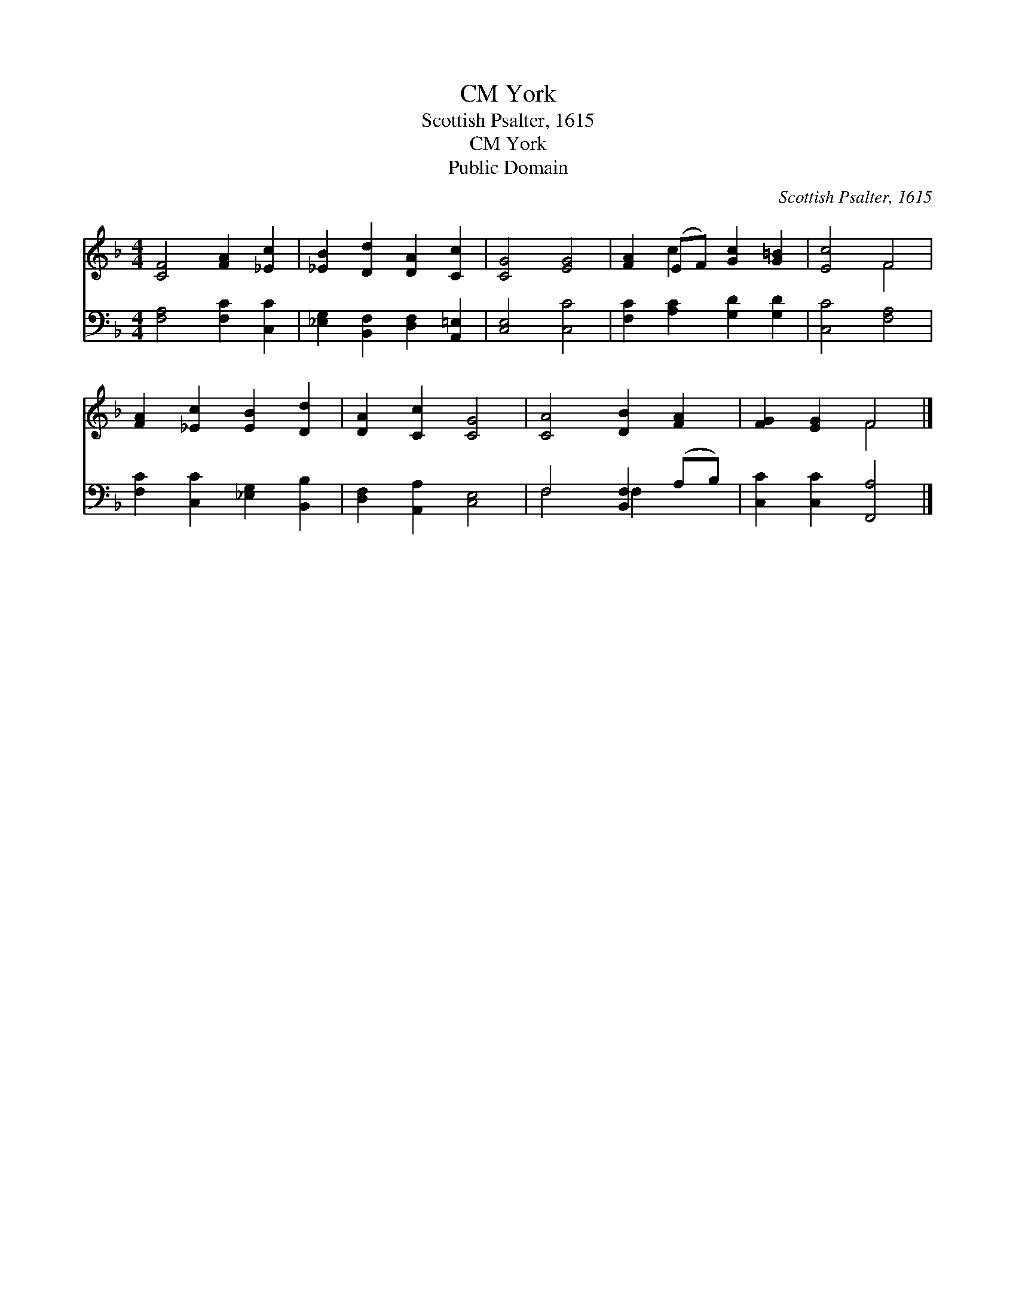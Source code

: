 X:1
T:York, CM
T:Scottish Psalter, 1615
T:York, CM
T:Public Domain
C:Scottish Psalter, 1615
Z:Public Domain
%%score ( 1 2 ) ( 3 4 )
L:1/8
M:4/4
K:F
V:1 treble 
V:2 treble 
V:3 bass 
V:4 bass 
V:1
 [CF]4 [FA]2 [_Ec]2 | [_EB]2 [Dd]2 [DA]2 [Cc]2 | [CG]4 [EG]4 | [FA]2 (EF) [Gc]2 [G=B]2 | [Ec]4 F4 | %5
 [FA]2 [_Ec]2 [EB]2 [Dd]2 | [DA]2 [Cc]2 [CG]4 | [CA]4 [DB]2 [FA]2 | [FG]2 [EG]2 F4 |] %9
V:2
 x8 | x8 | x8 | x2 c2 x4 | x4 F4 | x8 | x8 | x8 | x4 F4 |] %9
V:3
 [F,A,]4 [F,C]2 [C,C]2 | [_E,G,]2 [B,,F,]2 [D,F,]2 [A,,=E,]2 | [C,E,]4 [C,C]4 | %3
 [F,C]2 [A,C]2 [G,D]2 [G,D]2 | [C,C]4 [F,A,]4 | [F,C]2 [C,C]2 [_E,G,]2 [B,,B,]2 | %6
 [D,F,]2 [A,,A,]2 [C,E,]4 | F,4 [B,,F,]2 (A,B,) | [C,C]2 [C,C]2 [F,,A,]4 |] %9
V:4
 x8 | x8 | x8 | x8 | x8 | x8 | x8 | F,4 F,2 x2 | x8 |] %9

